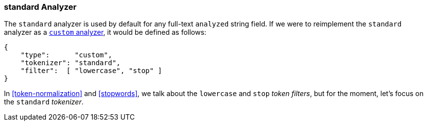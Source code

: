 [[standard-analyzer]]
=== standard Analyzer

The `standard` analyzer is used by default for any full-text `analyzed` string
field. ((("standard analyzer"))) If we were to reimplement the  `standard` analyzer as a
<<custom-analyzers,`custom` analyzer>>, it would be defined as follows:

[role="pagebreak-before"]
[source,js]
--------------------------------------------------
{
    "type":      "custom",
    "tokenizer": "standard",
    "filter":  [ "lowercase", "stop" ]
}
--------------------------------------------------

In <<token-normalization>> and <<stopwords>>, we talk about the
`lowercase` and `stop` _token filters_, but for the moment, let's focus on
the `standard` _tokenizer_.

